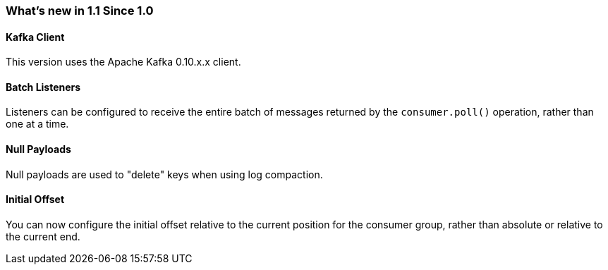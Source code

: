 === What's new in 1.1 Since 1.0

==== Kafka Client

This version uses the Apache Kafka 0.10.x.x client.

==== Batch Listeners

Listeners can be configured to receive the entire batch of messages returned by the `consumer.poll()` operation, rather than one at a time.

==== Null Payloads

Null payloads are used to "delete" keys when using log compaction.

==== Initial Offset

You can now configure the initial offset relative to the current position for the consumer group, rather than absolute or relative to the current end.
